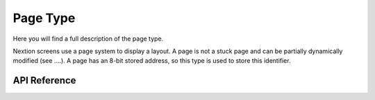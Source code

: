 *********
Page Type
*********

Here you will find a full description of the page type. 

Nextion screens use a page system to display a layout.
A page is not a stuck page and can be partially dynamically modified (see ....).
A page has an 8-bit stored address, so this type is used to store this identifier.

API Reference
===============

.. doxygentypedef:: Xila_Class::Page